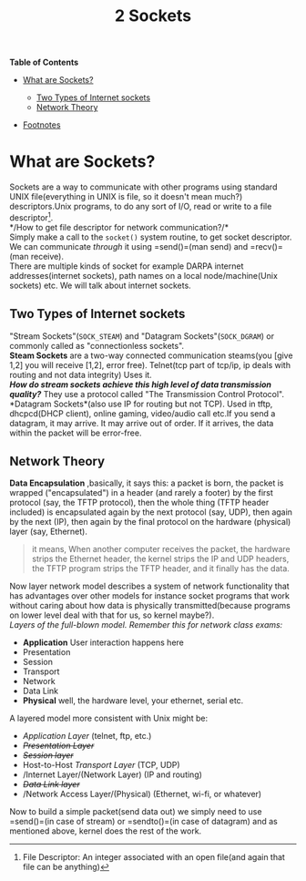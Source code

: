 :PROPERTIES:
:ID:       4be2fe45-a5f1-4d89-b415-e6b34ffabb3c
:END:
#+title: 2 Sockets
*Table of Contents*

- [[#what-are-sockets][What are Sockets?]]

  - [[#two-types-of-internet-sockets][Two Types of Internet sockets]]
  - [[#network-theory][Network Theory]]

- [[#footnotes][Footnotes]]

* What are Sockets?
  :PROPERTIES:
  :CUSTOM_ID: what-are-sockets
  :END:

Sockets are a way to communicate with other programs using standard UNIX
file(everything in UNIX is file, so it doesn't mean much?)
descriptors.Unix programs, to do any sort of I/O, read or write to a
file descriptor[fn:1].\\
*/How to get file descriptor for network communication?/*\\
Simply make a call to the =socket()= system routine, to get socket
descriptor. We can communicate /through/ it using =send()=(man send) and
=recv()=(man receive).\\
There are multiple kinds of socket for example DARPA internet
addresses(internet sockets), path names on a local node/machine(Unix
sockets) etc. We will talk about internet sockets.

** Two Types of Internet sockets
   :PROPERTIES:
   :CUSTOM_ID: two-types-of-internet-sockets
   :END:

"Stream Sockets"(=SOCK_STEAM=) and "Datagram Sockets"(=SOCK_DGRAM=) or
commonly called as "connectionless sockets".\\
*Steam Sockets* are a two-way connected communication steams(you [give
1,2] you will receive [1,2], error free). Telnet(tcp part of tcp/ip, ip
deals with routing and not data integrity) Uses it.\\
*/How do stream sockets achieve this high level of data transmission
quality?/* They use a protocol called "The Transmission Control
Protocol".\\
*Datagram Sockets*(also use IP for routing but not TCP). Used in tftp,
dhcpcd(DHCP client), online gaming, video/audio call etc.If you send a
datagram, it may arrive. It may arrive out of order. If it arrives, the
data within the packet will be error-free.

** Network Theory
   :PROPERTIES:
   :CUSTOM_ID: network-theory
   :END:

*Data Encapsulation* ,basically, it says this: a packet is born, the
packet is wrapped ("encapsulated") in a header (and rarely a footer) by
the first protocol (say, the TFTP protocol), then the whole thing (TFTP
header included) is encapsulated again by the next protocol (say, UDP),
then again by the next (IP), then again by the final protocol on the
hardware (physical) layer (say, Ethernet).\\

#+BEGIN_QUOTE
  it means, When another computer receives the packet, the hardware
  strips the Ethernet header, the kernel strips the IP and UDP headers,
  the TFTP program strips the TFTP header, and it finally has the data.
#+END_QUOTE

Now layer network model describes a system of network functionality that
has advantages over other models for instance socket programs that work
without caring about how data is physically transmitted(because programs
on lower level deal with that for us, so kernel maybe?).\\

/Layers of the full-blown model. Remember this for network class exams:/

- *Application* User interaction happens here
- Presentation
- Session
- Transport
- Network
- Data Link
- *Physical* well, the hardware level, your ethernet, serial etc.

A layered model more consistent with Unix might be:

- /Application Layer/ (telnet, ftp, etc.)
- +/Presentation Layer/+
- +/Session layer/+
- Host-to-Host /Transport Layer/ (TCP, UDP)
- /Internet Layer/(Network Layer) (IP and routing)
- +/Data Link layer/+
- /Network Access Layer/(Physical) (Ethernet, wi-fi, or whatever)

Now to build a simple packet(send data out) we simply need to use
=send()=(in case of stream) or =sendto()=(in case of datagram) and as
mentioned above, kernel does the rest of the work.

#+BEGIN_HTML
  <!-- Footnotes -->
#+END_HTML

[fn:1] File Descriptor: An integer associated with an open file(and
       again that file can be anything)
